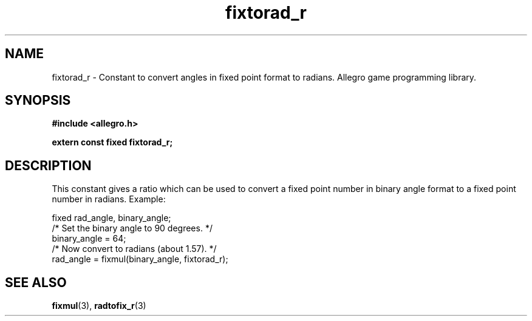 .\" Generated by the Allegro makedoc utility
.TH fixtorad_r 3 "version 4.4.3" "Allegro" "Allegro manual"
.SH NAME
fixtorad_r \- Constant to convert angles in fixed point format to radians. Allegro game programming library.\&
.SH SYNOPSIS
.B #include <allegro.h>

.sp
.B extern const fixed fixtorad_r;
.SH DESCRIPTION
This constant gives a ratio which can be used to convert a fixed point
number in binary angle format to a fixed point number in radians. Example:

.nf
   fixed rad_angle, binary_angle;
   /* Set the binary angle to 90 degrees. */
   binary_angle = 64;
   /* Now convert to radians (about 1.57). */
   rad_angle = fixmul(binary_angle, fixtorad_r);
.fi

.SH SEE ALSO
.BR fixmul (3),
.BR radtofix_r (3)
